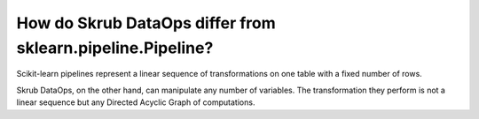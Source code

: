 .. _dataops_vs_pipeline:

How do Skrub DataOps differ from sklearn.pipeline.Pipeline?
===========================================================

Scikit-learn pipelines represent a linear sequence of transformations on one
table with a fixed number of rows.

.. image:: _static/sklearn_pipeline.svg
    :width: 500

Skrub DataOps, on the other hand, can manipulate any number of variables.
The transformation they perform is not a linear sequence but any Directed
Acyclic Graph of computations.
